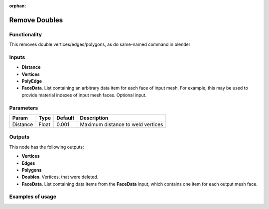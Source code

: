 :orphan:

Remove Doubles
==============

Functionality
-------------

This removes double vertices/edges/polygons, as do same-named command in blender

Inputs
------

- **Distance**
- **Vertices**
- **PolyEdge**
- **FaceData**. List containing an arbitrary data item for each face of input
  mesh. For example, this may be used to provide material indexes of input
  mesh faces. Optional input.


Parameters
----------

+-----------+-----------+-----------+-------------------------------------------+
| Param     | Type      | Default   | Description                               |
+===========+===========+===========+===========================================+    
| Distance  | Float     | 0.001     | Maximum distance to weld vertices         |
+-----------+-----------+-----------+-------------------------------------------+

Outputs
-------

This node has the following outputs:

- **Vertices**
- **Edges**
- **Polygons**
- **Doubles**. Vertices, that were deleted.
- **FaceData**. List containing data items from the **FaceData** input, which
  contains one item for each output mesh face.

Examples of usage
-----------------

.. image:: https://cloud.githubusercontent.com/assets/5783432/18614934/f39a34ce-7da9-11e6-8d2d-88c934f14946.png
